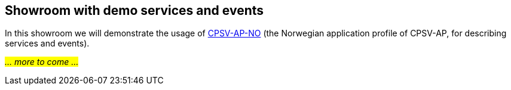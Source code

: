== Showroom with demo services and events [[demo-services-and-events]]

In this showroom we will demonstrate the usage of https://informasjonsforvaltning.github.io/cpsv-ap-no/[CPSV-AP-NO, window="_blank", role="ext-link"] (the Norwegian application profile of CPSV-AP, for describing services and events).

_#... more to come ...#_ 
